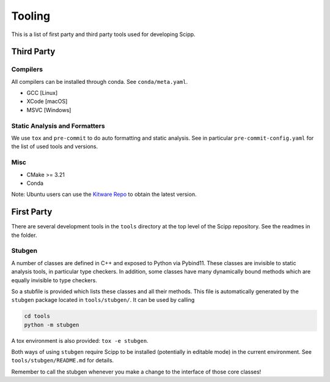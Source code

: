 Tooling
=======

This is a list of first party and third party tools used for developing Scipp.

Third Party
^^^^^^^^^^^

Compilers
~~~~~~~~~

All compilers can be installed through conda.
See ``conda/meta.yaml``.

- GCC [Linux]
- XCode [macOS]
- MSVC [Windows]

Static Analysis and Formatters
~~~~~~~~~~~~~~~~~~~~~~~~~~~~~~

We use ``tox`` and ``pre-commit`` to do auto formatting and static analysis.
See in particular ``pre-commit-config.yaml`` for the list of used tools and versions.

Misc
~~~~

- CMake >= 3.21
- Conda

Note: Ubuntu users can use the `Kitware Repo <https://apt.kitware.com/>`_ to obtain the latest version.

First Party
^^^^^^^^^^^

There are several development tools in the ``tools`` directory at the top level of the Scipp repository.
See the readmes in the folder.

Stubgen
~~~~~~~

A number of classes are defined in C++ and exposed to Python via Pybind11.
These classes are invisible to static analysis tools, in particular type checkers.
In addition, some classes have many dynamically bound methods which are equally invisible to type checkers.

So a stubfile is provided which lists these classes and all their methods.
This file is automatically generated by the ``stubgen`` package located in ``tools/stubgen/``.
It can be used by calling

.. code-block:: bash

    cd tools
    python -m stubgen

A tox environment is also provided: ``tox -e stubgen``.

Both ways of using ``stubgen`` require Scipp to be installed (potentially in editable mode) in the current environment.
See ``tools/stubgen/README.md`` for details.

Remember to call the stubgen whenever you make a change to the interface of those core classes!
